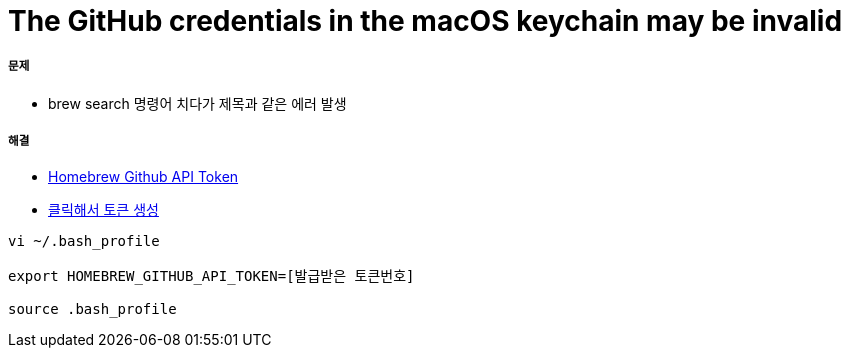 = The GitHub credentials in the macOS keychain may be invalid

===== 문제 
* brew search 명령어 치다가 제목과 같은 에러 발생

===== 해결
* https://gist.github.com/christopheranderton/8644743[Homebrew Github API Token]
* https://github.com/settings/tokens/new?scopes=&description=Homebrew[클릭해서 토큰 생성]

[source, shell]
----
vi ~/.bash_profile

export HOMEBREW_GITHUB_API_TOKEN=[발급받은 토큰번호]

source .bash_profile
----



